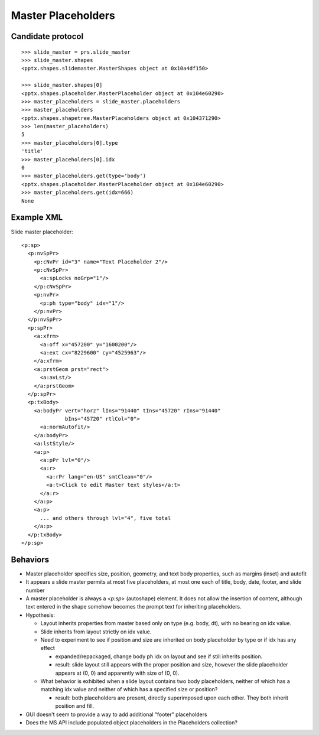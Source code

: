 
Master Placeholders
===================


Candidate protocol
------------------

::

    >>> slide_master = prs.slide_master
    >>> slide_master.shapes
    <pptx.shapes.slidemaster.MasterShapes object at 0x10a4df150>

    >>> slide_master.shapes[0]
    <pptx.shapes.placeholder.MasterPlaceholder object at 0x104e60290>
    >>> master_placeholders = slide_master.placeholders
    >>> master_placeholders
    <pptx.shapes.shapetree.MasterPlaceholders object at 0x104371290>
    >>> len(master_placeholders)
    5
    >>> master_placeholders[0].type
    'title'
    >>> master_placeholders[0].idx
    0
    >>> master_placeholders.get(type='body')
    <pptx.shapes.placeholder.MasterPlaceholder object at 0x104e60290>
    >>> master_placeholders.get(idx=666)
    None


Example XML
-----------

Slide master placeholder::

    <p:sp>
      <p:nvSpPr>
        <p:cNvPr id="3" name="Text Placeholder 2"/>
        <p:cNvSpPr>
          <a:spLocks noGrp="1"/>
        </p:cNvSpPr>
        <p:nvPr>
          <p:ph type="body" idx="1"/>
        </p:nvPr>
      </p:nvSpPr>
      <p:spPr>
        <a:xfrm>
          <a:off x="457200" y="1600200"/>
          <a:ext cx="8229600" cy="4525963"/>
        </a:xfrm>
        <a:prstGeom prst="rect">
          <a:avLst/>
        </a:prstGeom>
      </p:spPr>
      <p:txBody>
        <a:bodyPr vert="horz" lIns="91440" tIns="45720" rIns="91440"
                  bIns="45720" rtlCol="0">
          <a:normAutofit/>
        </a:bodyPr>
        <a:lstStyle/>
        <a:p>
          <a:pPr lvl="0"/>
          <a:r>
            <a:rPr lang="en-US" smtClean="0"/>
            <a:t>Click to edit Master text styles</a:t>
          </a:r>
        </a:p>
        <a:p>
          ... and others through lvl="4", five total
        </a:p>
      </p:txBody>
    </p:sp>


Behaviors
---------

* Master placeholder specifies size, position, geometry, and text body
  properties, such as margins (inset) and autofit

* It appears a slide master permits at most five placeholders, at most one
  each of title, body, date, footer, and slide number

* A master placeholder is always a `<p:sp>` (autoshape) element. It does not
  allow the insertion of content, although text entered in the shape somehow
  becomes the prompt text for inheriting placeholders.

* Hypothesis:

  + Layout inherits properties from master based only on type (e.g. body,
    dt), with no bearing on idx value.
  + Slide inherits from layout strictly on idx value.

  + Need to experiment to see if position and size are inherited on body
    placeholder by type or if idx has any effect

    - expanded/repackaged, change body ph idx on layout and see if still
      inherits position.
    - result: slide layout still appears with the proper position and size,
      however the slide placeholder appears at (0, 0) and apparently with
      size of (0, 0).

  + What behavior is exhibited when a slide layout contains two body
    placeholders, neither of which has a matching idx value and neither of
    which has a specified size or position?

    - result: both placeholders are present, directly superimposed upon each
      other. They both inherit position and fill.

* GUI doesn't seem to provide a way to add additional "footer" placeholders

* Does the MS API include populated object placeholders in the Placeholders
  collection?

